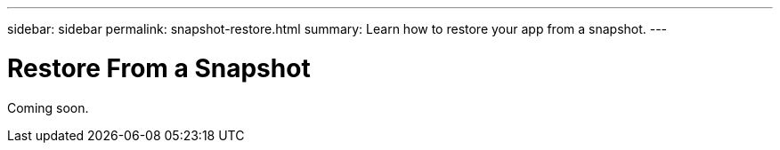---
sidebar: sidebar
permalink: snapshot-restore.html
summary: Learn how to restore your app from a snapshot.
---

= Restore From a Snapshot

Coming soon.

